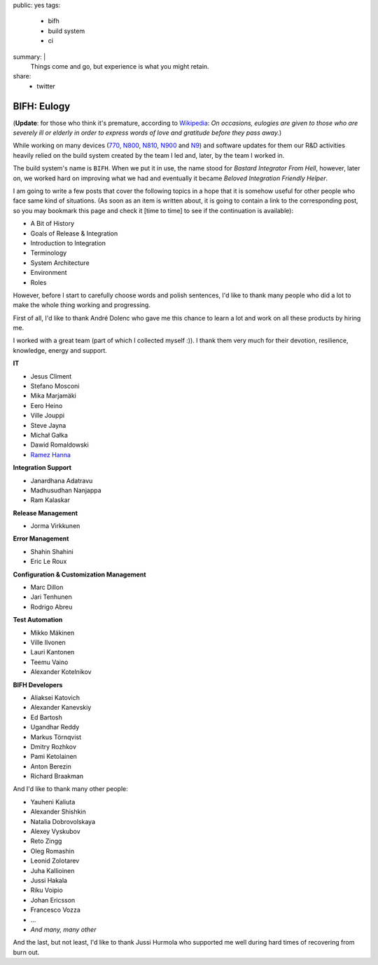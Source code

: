 public: yes
tags:
    - bifh
    - build system
    - ci
summary: |
    Things come and go, but experience is what you might retain.
share:
    - twitter

BIFH: Eulogy
============

(**Update**: for those who think it's premature, according to `Wikipedia
<http://en.wikipedia.org/wiki/Eulogy>`_: *On occasions, eulogies are given to
those who are severely ill or elderly in order to express words of love and
gratitude before they pass away.*)

While working on many devices (`770`_, `N800`_, `N810`_, `N900`_ and `N9`_) and
software updates for them our R&D activities heavily relied on the build system
created by the team I led and, later, by the team I worked in.

.. _770: http://nokia.com/770

.. _N800: http://europe.nokia.com/support/product-support/nokia-n800-internet-tablet

.. _N810: http://nokia.com/n810

.. _N900: http://nokia.com/n900

.. _N9: http://nokia.com/n9

The build system's name is ``BIFH``.  When we put it in use, the name stood for
*Bastard Integrator From Hell*, however, later on, we worked hard on improving
what we had and eventually it became *Beloved Integration Friendly Helper*.

I am going to write a few posts that cover the following topics in a hope that
it is somehow useful for other people who face same kind of situations.  (As
soon as an item is written about, it is going to contain a link to the
corresponding post, so you may bookmark this page and check it [time to time]
to see if the continuation is available):

* A Bit of History
* Goals of Release & Integration
* Introduction to Integration
* Terminology
* System Architecture
* Environment
* Roles

However, before I start to carefully choose words and polish sentences, I'd
like to thank many people who did a lot to make the whole thing working and
progressing.

First of all, I'd like to thank André Dolenc who gave me this chance to learn a
lot and work on all these products by hiring me.

I worked with a great team (part of which I collected myself :)).  I thank them
very much for their devotion, resilience, knowledge, energy and support.

**IT**

* Jesus Climent
* Stefano Mosconi
* Mika Marjamäki
* Eero Heino
* Ville Jouppi
* Steve Jayna
* Michał Gałka
* Dawid Romaldowski
* `Ramez Hanna <http://www.informatiq.org>`_

**Integration Support**

* Janardhana Adatravu
* Madhusudhan Nanjappa
* Ram Kalaskar

**Release Management**

* Jorma Virkkunen

**Error Management**

* Shahin Shahini
* Eric Le Roux

**Configuration & Customization Management**

* Marc Dillon
* Jari Tenhunen
* Rodrigo Abreu

**Test Automation**

* Mikko Mäkinen
* Ville Ilvonen
* Lauri Kantonen
* Teemu Vaino
* Alexander Kotelnikov

**BIFH Developers**

* Aliaksei Katovich
* Alexander Kanevskiy
* Ed Bartosh
* Ugandhar Reddy
* Markus Törnqvist
* Dmitry Rozhkov
* Pami Ketolainen
* Anton Berezin
* Richard Braakman

And I'd like to thank many other people:

* Yauheni Kaliuta
* Alexander Shishkin
* Natalia Dobrovolskaya
* Alexey Vyskubov
* Reto Zingg
* Oleg Romashin
* Leonid Zolotarev
* Juha Kallioinen
* Jussi Hakala
* Riku Voipio
* Johan Ericsson
* Francesco Vozza
* ...
* *And many, many other*

And the last, but not least, I'd like to thank Jussi Hurmola who supported me
well during hard times of recovering from burn out.

..
    vim:tw=79
